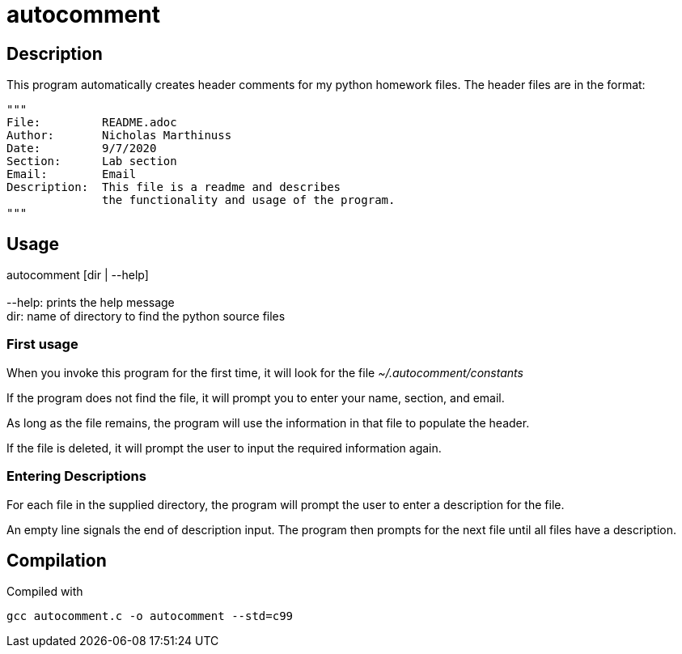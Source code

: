 autocomment
===========

Description
-----------
This program automatically creates header comments for my python homework files.
The header files are in the format:

[source,python]
----
"""
File:         README.adoc
Author:       Nicholas Marthinuss
Date:         9/7/2020
Section:      Lab section
Email:        Email
Description:  This file is a readme and describes
              the functionality and usage of the program.
"""
----

Usage
-----

autocomment [dir | --help] +
    +
    --help: prints the help message +
    dir: name of directory to find the python source files

First usage
~~~~~~~~~~~

When you invoke this program for the first time, it will look for the file __~/.autocomment/constants__

If the program does not find the file, it will prompt you to enter your name, section, and email.

As long as the file remains, the program will use the information in that file to populate the header.

If the file is deleted, it will prompt the user to input the required information again.


Entering Descriptions
~~~~~~~~~~~~~~~~~~~~~

For each file in the supplied directory, the program will prompt the user to enter a description for the file.

An empty line signals the end of description input. The program then prompts for the next file until all files have a description.

Compilation
-----------

Compiled with

[source, bash]
----
gcc autocomment.c -o autocomment --std=c99
----